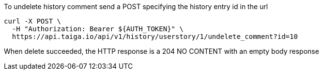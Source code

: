 To undelete history comment send a POST specifying the history entry id in the url

[source,bash]
----
curl -X POST \
  -H "Authorization: Bearer ${AUTH_TOKEN}" \
  https://api.taiga.io/api/v1/history/userstory/1/undelete_comment?id=10
----

When delete succeeded, the HTTP response is a 204 NO CONTENT with an empty body response
